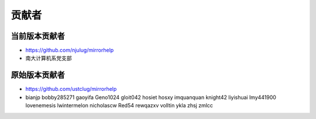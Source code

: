 ==============
贡献者 
==============

当前版本贡献者 
===============
* https://github.com/njulug/mirrorhelp 
* 南大计算机系党支部

原始版本贡献者
==============
* https://github.com/ustclug/mirrorhelp
* bianjp bobby285271 gaoyifa Geno1024  gloit042  hosiet  hosxy  imquanquan  knight42  liyishuai  lmy441900  lovenemesis  lwintermelon  nicholascw  Red54  rewqazxv  volltin  ykla  zhsj  zmlcc

